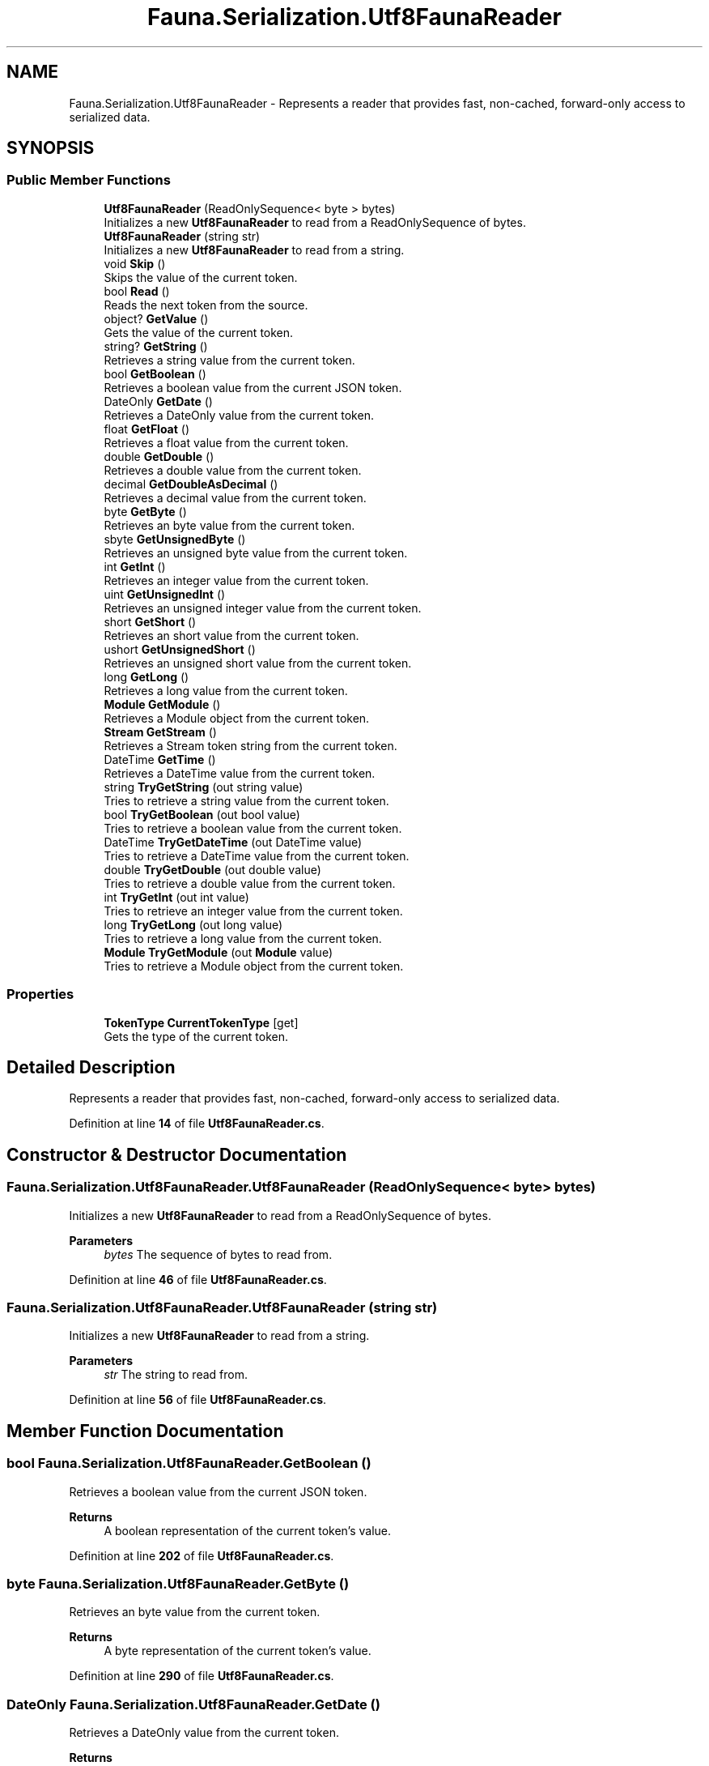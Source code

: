 .TH "Fauna.Serialization.Utf8FaunaReader" 3 "Version 0.3.0-beta" "Fauna v10 .NET/C# Driver" \" -*- nroff -*-
.ad l
.nh
.SH NAME
Fauna.Serialization.Utf8FaunaReader \- Represents a reader that provides fast, non-cached, forward-only access to serialized data\&.  

.SH SYNOPSIS
.br
.PP
.SS "Public Member Functions"

.in +1c
.ti -1c
.RI "\fBUtf8FaunaReader\fP (ReadOnlySequence< byte > bytes)"
.br
.RI "Initializes a new \fBUtf8FaunaReader\fP to read from a ReadOnlySequence of bytes\&. "
.ti -1c
.RI "\fBUtf8FaunaReader\fP (string str)"
.br
.RI "Initializes a new \fBUtf8FaunaReader\fP to read from a string\&. "
.ti -1c
.RI "void \fBSkip\fP ()"
.br
.RI "Skips the value of the current token\&. "
.ti -1c
.RI "bool \fBRead\fP ()"
.br
.RI "Reads the next token from the source\&. "
.ti -1c
.RI "object? \fBGetValue\fP ()"
.br
.RI "Gets the value of the current token\&. "
.ti -1c
.RI "string? \fBGetString\fP ()"
.br
.RI "Retrieves a string value from the current token\&. "
.ti -1c
.RI "bool \fBGetBoolean\fP ()"
.br
.RI "Retrieves a boolean value from the current JSON token\&. "
.ti -1c
.RI "DateOnly \fBGetDate\fP ()"
.br
.RI "Retrieves a DateOnly value from the current token\&. "
.ti -1c
.RI "float \fBGetFloat\fP ()"
.br
.RI "Retrieves a float value from the current token\&. "
.ti -1c
.RI "double \fBGetDouble\fP ()"
.br
.RI "Retrieves a double value from the current token\&. "
.ti -1c
.RI "decimal \fBGetDoubleAsDecimal\fP ()"
.br
.RI "Retrieves a decimal value from the current token\&. "
.ti -1c
.RI "byte \fBGetByte\fP ()"
.br
.RI "Retrieves an byte value from the current token\&. "
.ti -1c
.RI "sbyte \fBGetUnsignedByte\fP ()"
.br
.RI "Retrieves an unsigned byte value from the current token\&. "
.ti -1c
.RI "int \fBGetInt\fP ()"
.br
.RI "Retrieves an integer value from the current token\&. "
.ti -1c
.RI "uint \fBGetUnsignedInt\fP ()"
.br
.RI "Retrieves an unsigned integer value from the current token\&. "
.ti -1c
.RI "short \fBGetShort\fP ()"
.br
.RI "Retrieves an short value from the current token\&. "
.ti -1c
.RI "ushort \fBGetUnsignedShort\fP ()"
.br
.RI "Retrieves an unsigned short value from the current token\&. "
.ti -1c
.RI "long \fBGetLong\fP ()"
.br
.RI "Retrieves a long value from the current token\&. "
.ti -1c
.RI "\fBModule\fP \fBGetModule\fP ()"
.br
.RI "Retrieves a Module object from the current token\&. "
.ti -1c
.RI "\fBStream\fP \fBGetStream\fP ()"
.br
.RI "Retrieves a Stream token string from the current token\&. "
.ti -1c
.RI "DateTime \fBGetTime\fP ()"
.br
.RI "Retrieves a DateTime value from the current token\&. "
.ti -1c
.RI "string \fBTryGetString\fP (out string value)"
.br
.RI "Tries to retrieve a string value from the current token\&. "
.ti -1c
.RI "bool \fBTryGetBoolean\fP (out bool value)"
.br
.RI "Tries to retrieve a boolean value from the current token\&. "
.ti -1c
.RI "DateTime \fBTryGetDateTime\fP (out DateTime value)"
.br
.RI "Tries to retrieve a DateTime value from the current token\&. "
.ti -1c
.RI "double \fBTryGetDouble\fP (out double value)"
.br
.RI "Tries to retrieve a double value from the current token\&. "
.ti -1c
.RI "int \fBTryGetInt\fP (out int value)"
.br
.RI "Tries to retrieve an integer value from the current token\&. "
.ti -1c
.RI "long \fBTryGetLong\fP (out long value)"
.br
.RI "Tries to retrieve a long value from the current token\&. "
.ti -1c
.RI "\fBModule\fP \fBTryGetModule\fP (out \fBModule\fP value)"
.br
.RI "Tries to retrieve a Module object from the current token\&. "
.in -1c
.SS "Properties"

.in +1c
.ti -1c
.RI "\fBTokenType\fP \fBCurrentTokenType\fP\fR [get]\fP"
.br
.RI "Gets the type of the current token\&. "
.in -1c
.SH "Detailed Description"
.PP 
Represents a reader that provides fast, non-cached, forward-only access to serialized data\&. 
.PP
Definition at line \fB14\fP of file \fBUtf8FaunaReader\&.cs\fP\&.
.SH "Constructor & Destructor Documentation"
.PP 
.SS "Fauna\&.Serialization\&.Utf8FaunaReader\&.Utf8FaunaReader (ReadOnlySequence< byte > bytes)"

.PP
Initializes a new \fBUtf8FaunaReader\fP to read from a ReadOnlySequence of bytes\&. 
.PP
\fBParameters\fP
.RS 4
\fIbytes\fP The sequence of bytes to read from\&.
.RE
.PP

.PP
Definition at line \fB46\fP of file \fBUtf8FaunaReader\&.cs\fP\&.
.SS "Fauna\&.Serialization\&.Utf8FaunaReader\&.Utf8FaunaReader (string str)"

.PP
Initializes a new \fBUtf8FaunaReader\fP to read from a string\&. 
.PP
\fBParameters\fP
.RS 4
\fIstr\fP The string to read from\&.
.RE
.PP

.PP
Definition at line \fB56\fP of file \fBUtf8FaunaReader\&.cs\fP\&.
.SH "Member Function Documentation"
.PP 
.SS "bool Fauna\&.Serialization\&.Utf8FaunaReader\&.GetBoolean ()"

.PP
Retrieves a boolean value from the current JSON token\&. 
.PP
\fBReturns\fP
.RS 4
A boolean representation of the current token's value\&.
.RE
.PP

.PP
Definition at line \fB202\fP of file \fBUtf8FaunaReader\&.cs\fP\&.
.SS "byte Fauna\&.Serialization\&.Utf8FaunaReader\&.GetByte ()"

.PP
Retrieves an byte value from the current token\&. 
.PP
\fBReturns\fP
.RS 4
A byte representation of the current token's value\&.
.RE
.PP

.PP
Definition at line \fB290\fP of file \fBUtf8FaunaReader\&.cs\fP\&.
.SS "DateOnly Fauna\&.Serialization\&.Utf8FaunaReader\&.GetDate ()"

.PP
Retrieves a DateOnly value from the current token\&. 
.PP
\fBReturns\fP
.RS 4
A DateOnly representation of the current token's value\&.
.RE
.PP

.PP
Definition at line \fB218\fP of file \fBUtf8FaunaReader\&.cs\fP\&.
.SS "double Fauna\&.Serialization\&.Utf8FaunaReader\&.GetDouble ()"

.PP
Retrieves a double value from the current token\&. 
.PP
\fBReturns\fP
.RS 4
A double representation of the current token's value\&.
.RE
.PP

.PP
Definition at line \fB254\fP of file \fBUtf8FaunaReader\&.cs\fP\&.
.SS "decimal Fauna\&.Serialization\&.Utf8FaunaReader\&.GetDoubleAsDecimal ()"

.PP
Retrieves a decimal value from the current token\&. 
.PP
\fBReturns\fP
.RS 4
A decimal representation of the current token's value\&.
.RE
.PP

.PP
Definition at line \fB272\fP of file \fBUtf8FaunaReader\&.cs\fP\&.
.SS "float Fauna\&.Serialization\&.Utf8FaunaReader\&.GetFloat ()"

.PP
Retrieves a float value from the current token\&. 
.PP
\fBReturns\fP
.RS 4
A float representation of the current token's value\&.
.RE
.PP

.PP
Definition at line \fB236\fP of file \fBUtf8FaunaReader\&.cs\fP\&.
.SS "int Fauna\&.Serialization\&.Utf8FaunaReader\&.GetInt ()"

.PP
Retrieves an integer value from the current token\&. 
.PP
\fBReturns\fP
.RS 4
An integer representation of the current token's value\&.
.RE
.PP

.PP
Definition at line \fB326\fP of file \fBUtf8FaunaReader\&.cs\fP\&.
.SS "long Fauna\&.Serialization\&.Utf8FaunaReader\&.GetLong ()"

.PP
Retrieves a long value from the current token\&. 
.PP
\fBReturns\fP
.RS 4
A long representation of the current token's value\&.
.RE
.PP

.PP
Definition at line \fB396\fP of file \fBUtf8FaunaReader\&.cs\fP\&.
.SS "\fBModule\fP Fauna\&.Serialization\&.Utf8FaunaReader\&.GetModule ()"

.PP
Retrieves a Module object from the current token\&. 
.PP
\fBReturns\fP
.RS 4
A Module representation of the current token's value\&.
.RE
.PP

.PP
Definition at line \fB414\fP of file \fBUtf8FaunaReader\&.cs\fP\&.
.SS "short Fauna\&.Serialization\&.Utf8FaunaReader\&.GetShort ()"

.PP
Retrieves an short value from the current token\&. 
.PP
\fBReturns\fP
.RS 4
An short representation of the current token's value\&.
.RE
.PP

.PP
Definition at line \fB362\fP of file \fBUtf8FaunaReader\&.cs\fP\&.
.SS "\fBStream\fP Fauna\&.Serialization\&.Utf8FaunaReader\&.GetStream ()"

.PP
Retrieves a Stream token string from the current token\&. 
.PP
\fBReturns\fP
.RS 4
A Stream token string of the current token's value\&.
.RE
.PP

.PP
Definition at line \fB425\fP of file \fBUtf8FaunaReader\&.cs\fP\&.
.SS "string? Fauna\&.Serialization\&.Utf8FaunaReader\&.GetString ()"

.PP
Retrieves a string value from the current token\&. 
.PP
\fBReturns\fP
.RS 4
A string representation of the current token's value\&.
.RE
.PP

.PP
Definition at line \fB181\fP of file \fBUtf8FaunaReader\&.cs\fP\&.
.SS "DateTime Fauna\&.Serialization\&.Utf8FaunaReader\&.GetTime ()"

.PP
Retrieves a DateTime value from the current token\&. 
.PP
\fBReturns\fP
.RS 4
A DateTime representation of the current token's value\&.
.RE
.PP

.PP
Definition at line \fB436\fP of file \fBUtf8FaunaReader\&.cs\fP\&.
.SS "sbyte Fauna\&.Serialization\&.Utf8FaunaReader\&.GetUnsignedByte ()"

.PP
Retrieves an unsigned byte value from the current token\&. 
.PP
\fBReturns\fP
.RS 4
An unsigned byte representation of the current token's value\&.
.RE
.PP

.PP
Definition at line \fB308\fP of file \fBUtf8FaunaReader\&.cs\fP\&.
.SS "uint Fauna\&.Serialization\&.Utf8FaunaReader\&.GetUnsignedInt ()"

.PP
Retrieves an unsigned integer value from the current token\&. 
.PP
\fBReturns\fP
.RS 4
An unsigned integer representation of the current token's value\&.
.RE
.PP

.PP
Definition at line \fB344\fP of file \fBUtf8FaunaReader\&.cs\fP\&.
.SS "ushort Fauna\&.Serialization\&.Utf8FaunaReader\&.GetUnsignedShort ()"

.PP
Retrieves an unsigned short value from the current token\&. 
.PP
\fBReturns\fP
.RS 4
An unsigned short representation of the current token's value\&.
.RE
.PP

.PP
Definition at line \fB379\fP of file \fBUtf8FaunaReader\&.cs\fP\&.
.SS "object? Fauna\&.Serialization\&.Utf8FaunaReader\&.GetValue ()"

.PP
Gets the value of the current token\&. 
.PP
\fBReturns\fP
.RS 4
The value of the current token, or null if no value is associated with the token\&.
.RE
.PP
\fBExceptions\fP
.RS 4
\fISerializationException\fP Thrown when an error occurs during token value retrieval\&.
.RE
.PP

.PP
Definition at line \fB161\fP of file \fBUtf8FaunaReader\&.cs\fP\&.
.SS "bool Fauna\&.Serialization\&.Utf8FaunaReader\&.Read ()"

.PP
Reads the next token from the source\&. 
.PP
\fBReturns\fP
.RS 4
true if the token was read successfully; otherwise, false\&.
.RE
.PP

.PP
Definition at line \fB94\fP of file \fBUtf8FaunaReader\&.cs\fP\&.
.SS "void Fauna\&.Serialization\&.Utf8FaunaReader\&.Skip ()"

.PP
Skips the value of the current token\&. 
.PP
Definition at line \fB67\fP of file \fBUtf8FaunaReader\&.cs\fP\&.
.SS "bool Fauna\&.Serialization\&.Utf8FaunaReader\&.TryGetBoolean (out bool value)"

.PP
Tries to retrieve a boolean value from the current token\&. 
.PP
\fBParameters\fP
.RS 4
\fIvalue\fP When this method returns, contains the boolean value, if the conversion succeeded, or false if the conversion failed\&.
.RE
.PP
\fBReturns\fP
.RS 4
true if the token's value could be converted to a boolean; otherwise, false\&.
.RE
.PP

.PP
Definition at line \fB465\fP of file \fBUtf8FaunaReader\&.cs\fP\&.
.SS "DateTime Fauna\&.Serialization\&.Utf8FaunaReader\&.TryGetDateTime (out DateTime value)"

.PP
Tries to retrieve a DateTime value from the current token\&. 
.PP
\fBParameters\fP
.RS 4
\fIvalue\fP When this method returns, contains the DateTime value, if the conversion succeeded, or the default DateTime value if the conversion failed\&.
.RE
.PP
\fBReturns\fP
.RS 4
true if the token's value could be converted to a DateTime; otherwise, false\&.
.RE
.PP

.PP
Definition at line \fB475\fP of file \fBUtf8FaunaReader\&.cs\fP\&.
.SS "double Fauna\&.Serialization\&.Utf8FaunaReader\&.TryGetDouble (out double value)"

.PP
Tries to retrieve a double value from the current token\&. 
.PP
\fBParameters\fP
.RS 4
\fIvalue\fP When this method returns, contains the double value, if the conversion succeeded, or 0\&.0 if the conversion failed\&.
.RE
.PP
\fBReturns\fP
.RS 4
true if the token's value could be converted to a double; otherwise, false\&.
.RE
.PP

.PP
Definition at line \fB485\fP of file \fBUtf8FaunaReader\&.cs\fP\&.
.SS "int Fauna\&.Serialization\&.Utf8FaunaReader\&.TryGetInt (out int value)"

.PP
Tries to retrieve an integer value from the current token\&. 
.PP
\fBParameters\fP
.RS 4
\fIvalue\fP When this method returns, contains the integer value, if the conversion succeeded, or 0 if the conversion failed\&.
.RE
.PP
\fBReturns\fP
.RS 4
true if the token's value could be converted to an integer; otherwise, false\&.
.RE
.PP

.PP
Definition at line \fB495\fP of file \fBUtf8FaunaReader\&.cs\fP\&.
.SS "long Fauna\&.Serialization\&.Utf8FaunaReader\&.TryGetLong (out long value)"

.PP
Tries to retrieve a long value from the current token\&. 
.PP
\fBParameters\fP
.RS 4
\fIvalue\fP When this method returns, contains the long value, if the conversion succeeded, or 0 if the conversion failed\&.
.RE
.PP
\fBReturns\fP
.RS 4
true if the token's value could be converted to a long; otherwise, false\&.
.RE
.PP

.PP
Definition at line \fB505\fP of file \fBUtf8FaunaReader\&.cs\fP\&.
.SS "\fBModule\fP Fauna\&.Serialization\&.Utf8FaunaReader\&.TryGetModule (out \fBModule\fP value)"

.PP
Tries to retrieve a Module object from the current token\&. 
.PP
\fBParameters\fP
.RS 4
\fIvalue\fP When this method returns, contains the Module object, if the conversion succeeded, or null if the conversion failed\&.
.RE
.PP
\fBReturns\fP
.RS 4
true if the token's value could be converted to a Module; otherwise, false\&.
.RE
.PP

.PP
Definition at line \fB515\fP of file \fBUtf8FaunaReader\&.cs\fP\&.
.SS "string Fauna\&.Serialization\&.Utf8FaunaReader\&.TryGetString (out string value)"

.PP
Tries to retrieve a string value from the current token\&. 
.PP
\fBParameters\fP
.RS 4
\fIvalue\fP When this method returns, contains the string value, if the conversion succeeded, or null if the conversion failed\&.
.RE
.PP
\fBReturns\fP
.RS 4
true if the token's value could be converted to a string; otherwise, false\&.
.RE
.PP

.PP
Definition at line \fB455\fP of file \fBUtf8FaunaReader\&.cs\fP\&.
.SH "Property Documentation"
.PP 
.SS "\fBTokenType\fP Fauna\&.Serialization\&.Utf8FaunaReader\&.CurrentTokenType\fR [get]\fP"

.PP
Gets the type of the current token\&. 
.PP
Definition at line \fB34\fP of file \fBUtf8FaunaReader\&.cs\fP\&.

.SH "Author"
.PP 
Generated automatically by Doxygen for Fauna v10 \&.NET/C# Driver from the source code\&.
